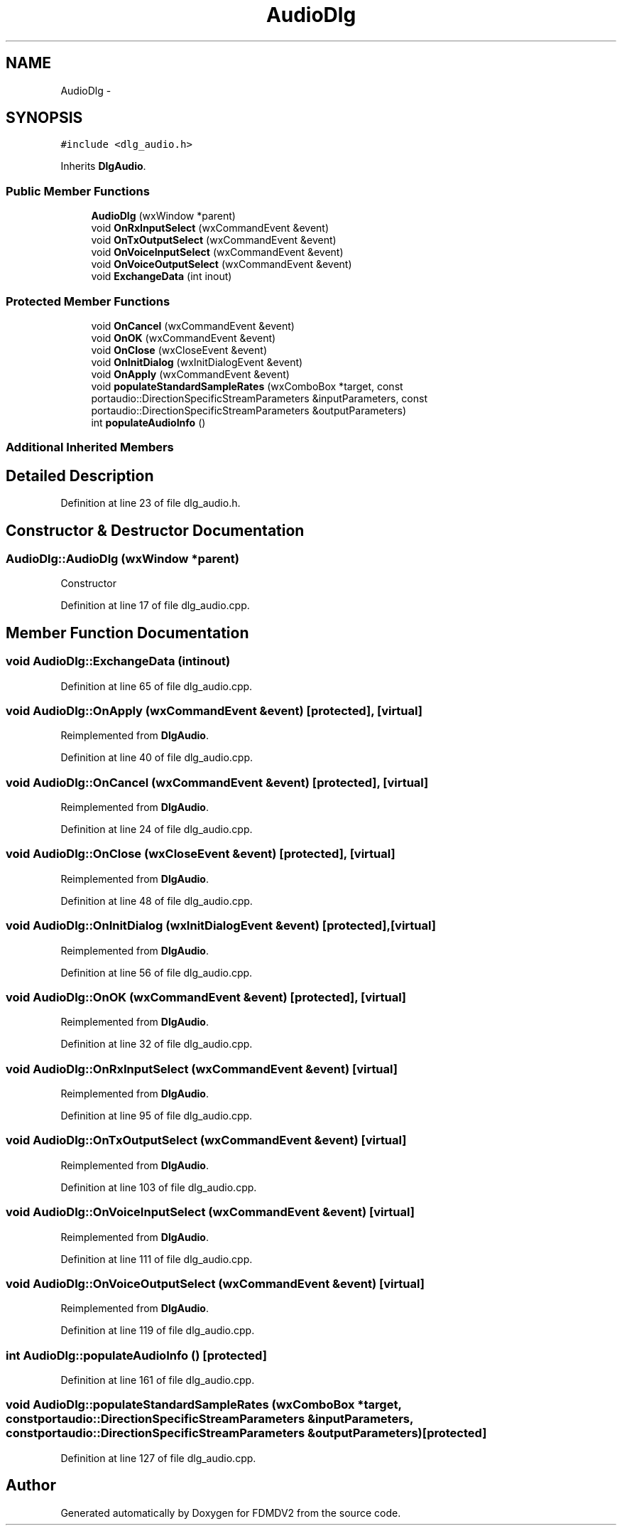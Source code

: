 .TH "AudioDlg" 3 "Tue Oct 16 2012" "Version 02.00.01" "FDMDV2" \" -*- nroff -*-
.ad l
.nh
.SH NAME
AudioDlg \- 
.SH SYNOPSIS
.br
.PP
.PP
\fC#include <dlg_audio\&.h>\fP
.PP
Inherits \fBDlgAudio\fP\&.
.SS "Public Member Functions"

.in +1c
.ti -1c
.RI "\fBAudioDlg\fP (wxWindow *parent)"
.br
.ti -1c
.RI "void \fBOnRxInputSelect\fP (wxCommandEvent &event)"
.br
.ti -1c
.RI "void \fBOnTxOutputSelect\fP (wxCommandEvent &event)"
.br
.ti -1c
.RI "void \fBOnVoiceInputSelect\fP (wxCommandEvent &event)"
.br
.ti -1c
.RI "void \fBOnVoiceOutputSelect\fP (wxCommandEvent &event)"
.br
.ti -1c
.RI "void \fBExchangeData\fP (int inout)"
.br
.in -1c
.SS "Protected Member Functions"

.in +1c
.ti -1c
.RI "void \fBOnCancel\fP (wxCommandEvent &event)"
.br
.ti -1c
.RI "void \fBOnOK\fP (wxCommandEvent &event)"
.br
.ti -1c
.RI "void \fBOnClose\fP (wxCloseEvent &event)"
.br
.ti -1c
.RI "void \fBOnInitDialog\fP (wxInitDialogEvent &event)"
.br
.ti -1c
.RI "void \fBOnApply\fP (wxCommandEvent &event)"
.br
.ti -1c
.RI "void \fBpopulateStandardSampleRates\fP (wxComboBox *target, const portaudio::DirectionSpecificStreamParameters &inputParameters, const portaudio::DirectionSpecificStreamParameters &outputParameters)"
.br
.ti -1c
.RI "int \fBpopulateAudioInfo\fP ()"
.br
.in -1c
.SS "Additional Inherited Members"
.SH "Detailed Description"
.PP 
Definition at line 23 of file dlg_audio\&.h\&.
.SH "Constructor & Destructor Documentation"
.PP 
.SS "AudioDlg::AudioDlg (wxWindow *parent)"
Constructor 
.PP
Definition at line 17 of file dlg_audio\&.cpp\&.
.SH "Member Function Documentation"
.PP 
.SS "void AudioDlg::ExchangeData (intinout)"

.PP
Definition at line 65 of file dlg_audio\&.cpp\&.
.SS "void AudioDlg::OnApply (wxCommandEvent &event)\fC [protected]\fP, \fC [virtual]\fP"

.PP
Reimplemented from \fBDlgAudio\fP\&.
.PP
Definition at line 40 of file dlg_audio\&.cpp\&.
.SS "void AudioDlg::OnCancel (wxCommandEvent &event)\fC [protected]\fP, \fC [virtual]\fP"

.PP
Reimplemented from \fBDlgAudio\fP\&.
.PP
Definition at line 24 of file dlg_audio\&.cpp\&.
.SS "void AudioDlg::OnClose (wxCloseEvent &event)\fC [protected]\fP, \fC [virtual]\fP"

.PP
Reimplemented from \fBDlgAudio\fP\&.
.PP
Definition at line 48 of file dlg_audio\&.cpp\&.
.SS "void AudioDlg::OnInitDialog (wxInitDialogEvent &event)\fC [protected]\fP, \fC [virtual]\fP"

.PP
Reimplemented from \fBDlgAudio\fP\&.
.PP
Definition at line 56 of file dlg_audio\&.cpp\&.
.SS "void AudioDlg::OnOK (wxCommandEvent &event)\fC [protected]\fP, \fC [virtual]\fP"

.PP
Reimplemented from \fBDlgAudio\fP\&.
.PP
Definition at line 32 of file dlg_audio\&.cpp\&.
.SS "void AudioDlg::OnRxInputSelect (wxCommandEvent &event)\fC [virtual]\fP"

.PP
Reimplemented from \fBDlgAudio\fP\&.
.PP
Definition at line 95 of file dlg_audio\&.cpp\&.
.SS "void AudioDlg::OnTxOutputSelect (wxCommandEvent &event)\fC [virtual]\fP"

.PP
Reimplemented from \fBDlgAudio\fP\&.
.PP
Definition at line 103 of file dlg_audio\&.cpp\&.
.SS "void AudioDlg::OnVoiceInputSelect (wxCommandEvent &event)\fC [virtual]\fP"

.PP
Reimplemented from \fBDlgAudio\fP\&.
.PP
Definition at line 111 of file dlg_audio\&.cpp\&.
.SS "void AudioDlg::OnVoiceOutputSelect (wxCommandEvent &event)\fC [virtual]\fP"

.PP
Reimplemented from \fBDlgAudio\fP\&.
.PP
Definition at line 119 of file dlg_audio\&.cpp\&.
.SS "int AudioDlg::populateAudioInfo ()\fC [protected]\fP"

.PP
Definition at line 161 of file dlg_audio\&.cpp\&.
.SS "void AudioDlg::populateStandardSampleRates (wxComboBox *target, const portaudio::DirectionSpecificStreamParameters &inputParameters, const portaudio::DirectionSpecificStreamParameters &outputParameters)\fC [protected]\fP"

.PP
Definition at line 127 of file dlg_audio\&.cpp\&.

.SH "Author"
.PP 
Generated automatically by Doxygen for FDMDV2 from the source code\&.
